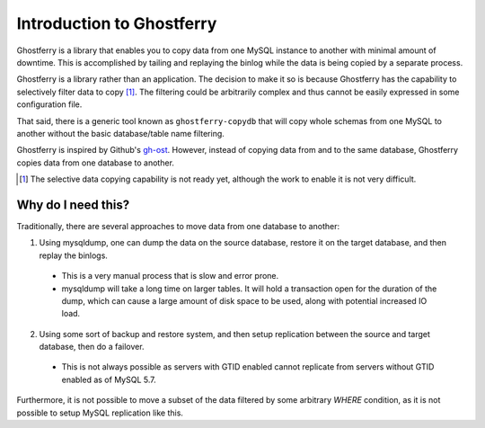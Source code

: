 .. _introduction:

==========================
Introduction to Ghostferry
==========================

Ghostferry is a library that enables you to copy data from one MySQL instance
to another with minimal amount of downtime. This is accomplished by tailing
and replaying the binlog while the data is being copied by a separate process.

Ghostferry is a library rather than an application. The decision to make it so
is because Ghostferry has the capability to selectively filter data to copy
[#fselective]_. The filtering could be arbitrarily complex and thus cannot be
easily expressed in some configuration file.

That said, there is a generic tool known as ``ghostferry-copydb`` that will copy
whole schemas from one MySQL to another without the basic database/table name
filtering.

Ghostferry is inspired by Github's `gh-ost <https://github.com/github/gh-ost>`_.
However, instead of copying data from and to the same database, Ghostferry
copies data from one database to another.

.. [#fselective] The selective data copying capability is not ready yet,
                 although the work to enable it is not very difficult.

Why do I need this?
===================

Traditionally, there are several approaches to move data from one database
to another:

1. Using mysqldump, one can dump the data on the source database, restore it
   on the target database, and then replay the binlogs.

  - This is a very manual process that is slow and error prone.
  - mysqldump will take a long time on larger tables. It will hold a
    transaction open for the duration of the dump, which can cause a large
    amount of disk space to be used, along with potential increased IO load.

2. Using some sort of backup and restore system, and then setup replication
   between the source and target database, then do a failover.

  - This is not always possible as servers with GTID enabled cannot replicate
    from servers without GTID enabled as of MySQL 5.7.

Furthermore, it is not possible to move a subset of the data filtered by some
arbitrary `WHERE` condition, as it is not possible to setup MySQL replication
like this.
